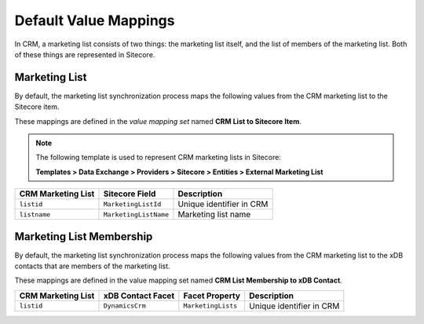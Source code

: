 Default Value Mappings
==============================

In CRM, a marketing list consists of two things: the marketing list itself,
and the list of members of the marketing list. Both of these things are
represented in Sitecore.

Marketing List
~~~~~~~~~~~~~~~~~~~~~~~~~~~~~~
By default, the marketing list synchronization process maps the following
values from the CRM marketing list to the Sitecore item.

These mappings are defined in the *value mapping set* named
**CRM List to Sitecore Item**.

.. note::
  The following template is used to represent CRM marketing lists in Sitecore:

  **Templates > Data Exchange > Providers > Sitecore > Entities > External Marketing List**

.. csv-table:: 
   :header: "CRM Marketing List", "Sitecore Field", "Description"

    ``listid``, ``MarketingListId``, "Unique identifier in CRM"
    ``listname``, ``MarketingListName``, "Marketing list name"

Marketing List Membership
~~~~~~~~~~~~~~~~~~~~~~~~~~~~~~~~~~~~~~~~~~
By default, the marketing list synchronization process maps the following
values from the CRM marketing list to the xDB contacts that are members
of the marketing list.

These mappings are defined in the value mapping set named
**CRM List Membership to xDB Contact**.

.. csv-table:: 
   :header: "CRM Marketing List", "xDB Contact Facet", "Facet Property", "Description"

    ``listid``, ``DynamicsCrm``, ``MarketingLists``, "Unique identifier in CRM"

